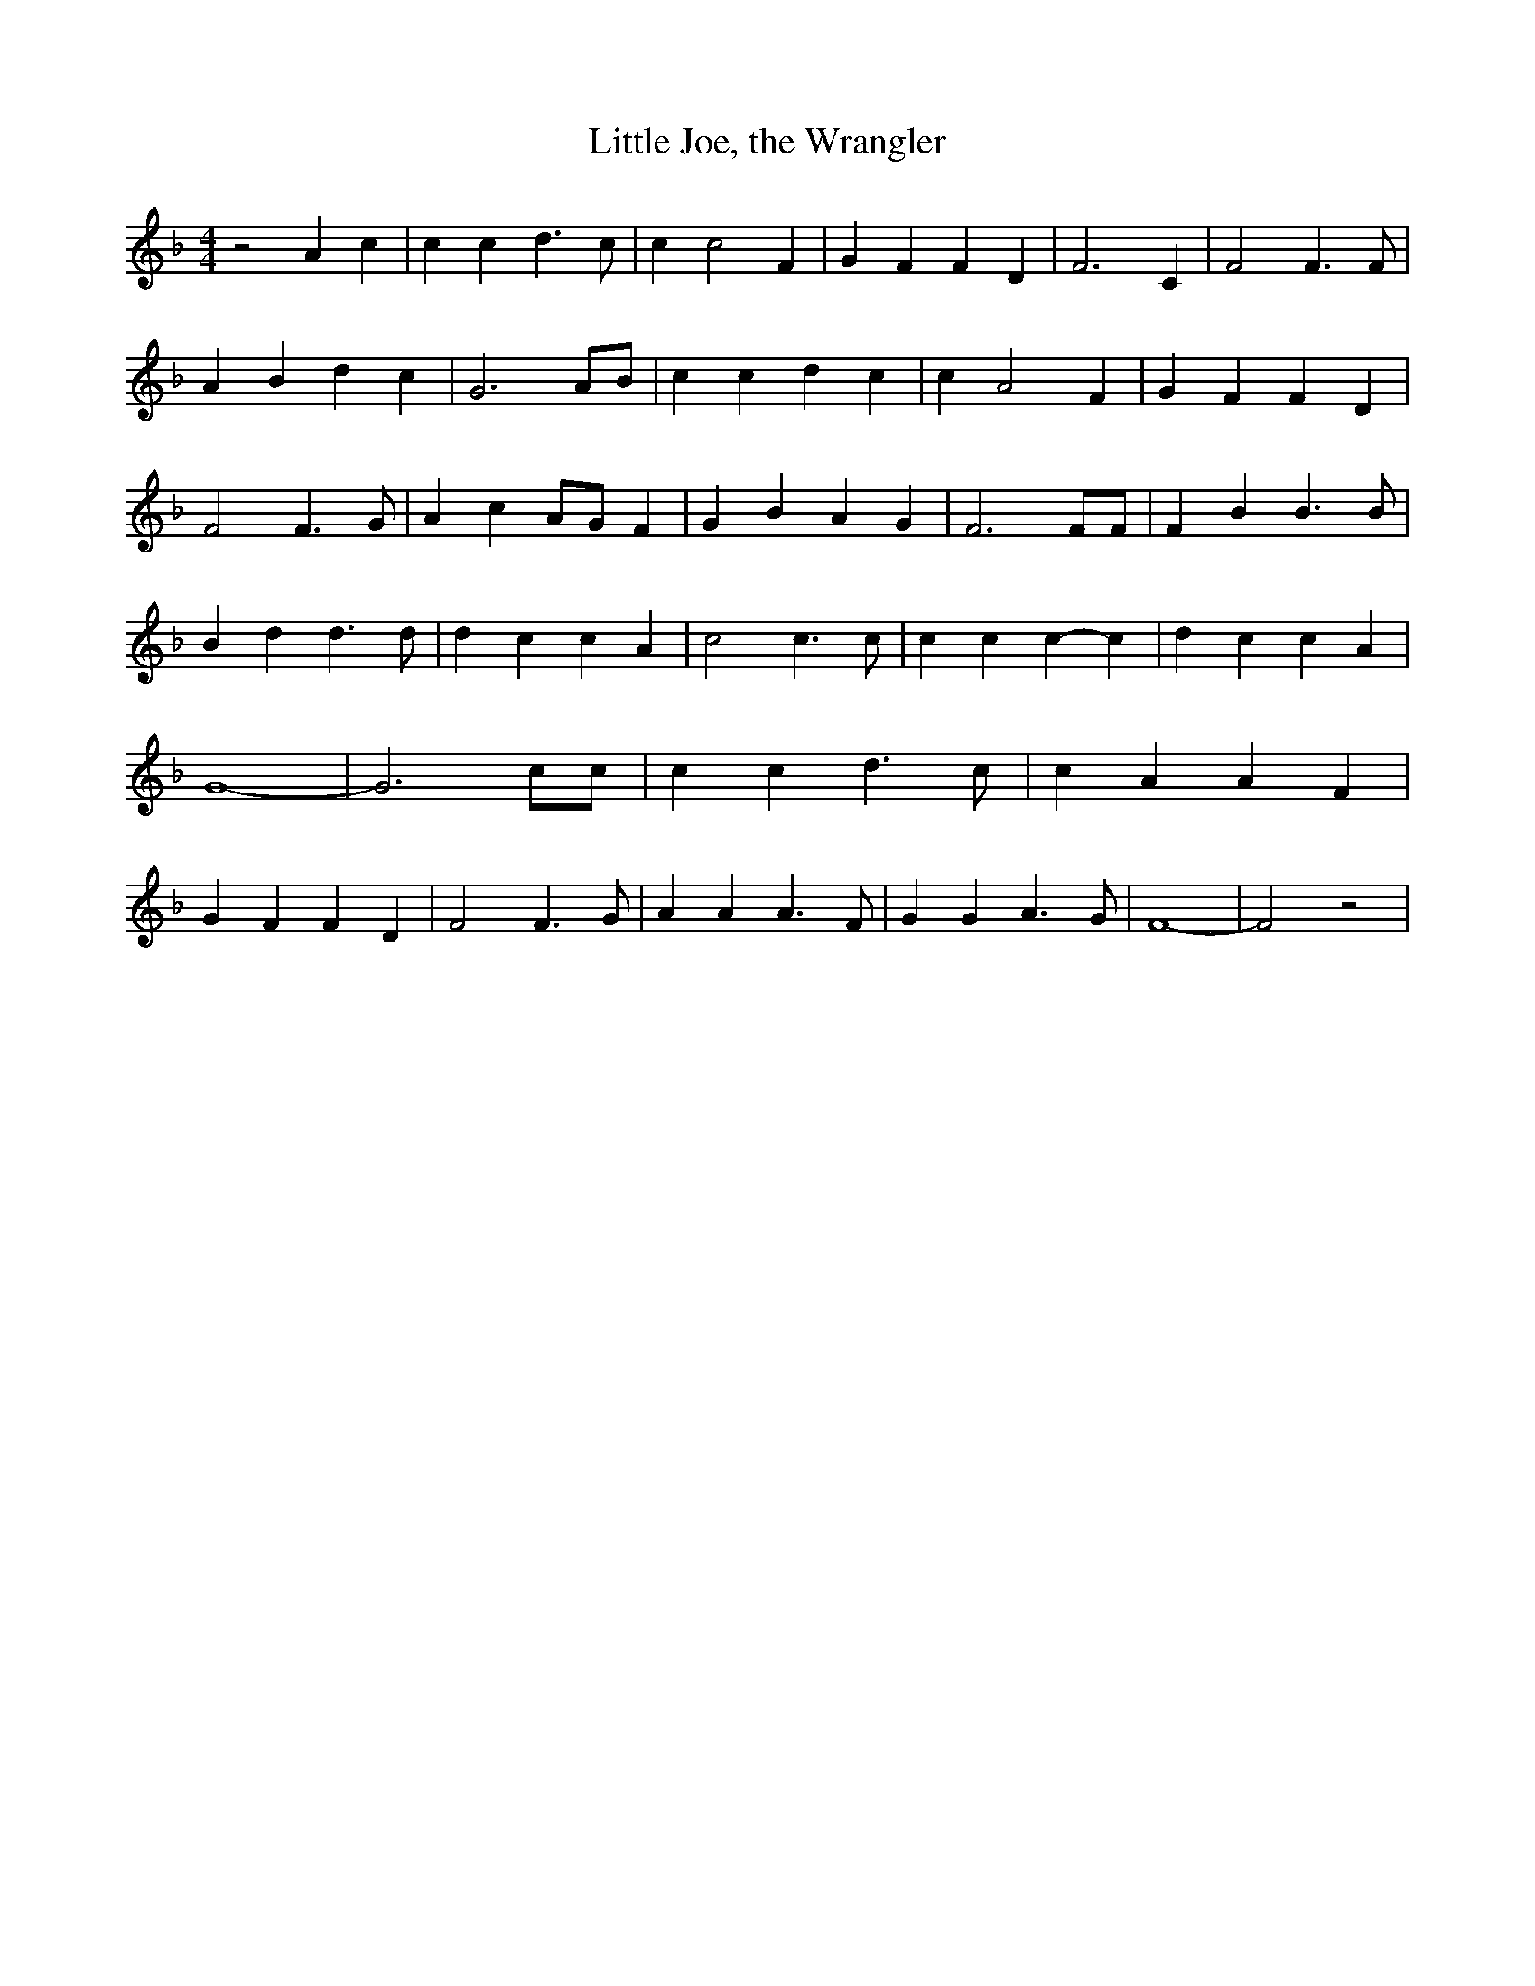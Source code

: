 % Generated more or less automatically by swtoabc by Erich Rickheit KSC
X:1
T:Little Joe, the Wrangler
M:4/4
L:1/4
K:F
 z2 A c| c c d3/2 c/2| c c2 F| G F F D| F3 C| F2 F3/2 F/2| A B d c|\
 G3 A/2B/2| c c d c| c A2 F| G F F D| F2 F3/2 G/2| A cA/2-G/2 F| G B A G|\
 F3 F/2F/2| F B B3/2 B/2| B d d3/2 d/2| d c c A| c2 c3/2 c/2| c c c- c|\
 d c c A| G4-| G3 c/2c/2| c c d3/2 c/2| c A A F| G F F D| F2 F3/2 G/2|\
 A A A3/2 F/2| G G A3/2 G/2| F4-| F2 z2|

